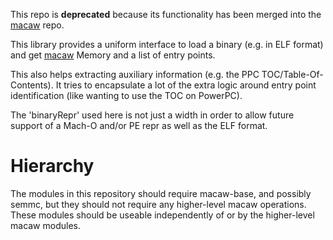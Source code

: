 This repo is **deprecated** because its functionality has been merged into the
[[https://github.com/GaloisInc/macaw][macaw]] repo.

This library provides a uniform interface to load a binary (e.g. in
ELF format) and get [[https://github.com/GaloisInc/macaw][macaw]] Memory and a list of entry points.

This also helps extracting auxiliary information (e.g. the PPC
TOC/Table-Of-Contents).  It tries to encapsulate a lot of the extra
logic around entry point identification (like wanting to use the TOC
on PowerPC).

The 'binaryRepr' used here is not just a width in order to allow
future support of a Mach-O and/or PE repr as well as the ELF format.

* Hierarchy

The modules in this repository should require macaw-base, and possibly
semmc, but they should not require any higher-level macaw operations.
These modules should be useable independently of or by the
higher-level macaw modules.
